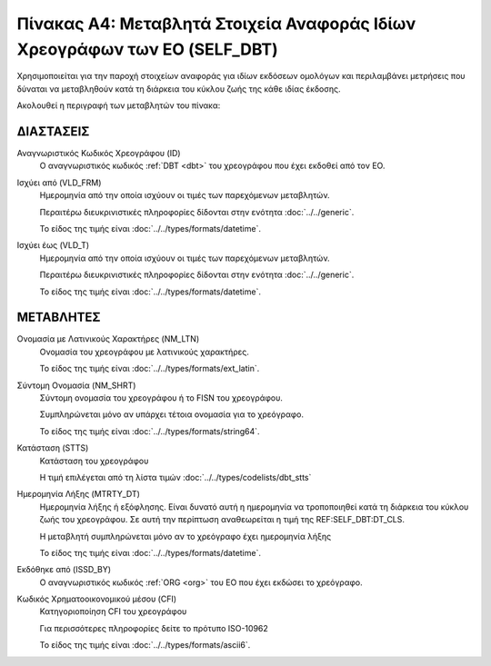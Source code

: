 
Πίνακας Α4: Μεταβλητά Στοιχεία Αναφοράς Ιδίων Χρεογράφων των ΕΟ (SELF_DBT)
==========================================================================

Χρησιμοποιείται για την παροχή στοιχείων αναφοράς για ιδίων εκδόσεων ομολόγων
και περιλαμβάνει μετρήσεις που δύναται να μεταβληθούν κατά τη
διάρκεια του κύκλου ζωής της κάθε ιδίας έκδοσης.  

Ακολουθεί η περιγραφή των μεταβλητών του πίνακα:

ΔΙΑΣΤΑΣΕΙΣ
----------
Αναγνωριστικός Κωδικός Χρεογράφου (ID)
    Ο αναγνωριστικός κωδικός :ref:`DBT <dbt>` του χρεογράφου που έχει εκδοθεί από τον ΕΟ.

Ισχύει από (VLD_FRM)
    Ημερομηνία από την οποία ισχύουν οι τιμές των παρεχόμενων μεταβλητών.

    Περαιτέρω διευκρινιστικές πληροφορίες δίδονται στην ενότητα :doc:`../../generic`.

    Το είδος της τιμής είναι :doc:`../../types/formats/datetime`.

Ισχύει έως (VLD_T)
    Ημερομηνία από την οποία ισχύουν οι τιμές των παρεχόμενων μεταβλητών.

    Περαιτέρω διευκρινιστικές πληροφορίες δίδονται στην ενότητα :doc:`../../generic`.

    Το είδος της τιμής είναι :doc:`../../types/formats/datetime`.


ΜΕΤΑΒΛΗΤΕΣ
----------

Ονομασία με Λατινικούς Χαρακτήρες (NM_LTN)
    Ονομασία του χρεογράφου με λατινικούς χαρακτήρες.

    Το είδος της τιμής είναι :doc:`../../types/formats/ext_latin`.

Σύντομη Ονομασία (NM_SHRT)
    Σύντομη ονομασία του χρεογράφου ή το FISN του χρεογράφου.

    Συμπληρώνεται μόνο αν υπάρχει τέτοια ονομασία για το χρεόγραφο. 

    Το είδος της τιμής είναι :doc:`../../types/formats/string64`.


Κατάσταση (STTS)
    Κατάσταση του χρεογράφου

    Η τιμή επιλέγεται από τη λίστα τιμών :doc:`../../types/codelists/dbt_stts`


Ημερομηνία Λήξης (MTRTY_DT)
    Ημερομηνία λήξης ή εξόφλησης.  Είναι δυνατό αυτή η ημερομηνία να τροποποιηθεί κατά τη διάρκεια του κύκλου ζωής του χρεογράφου. Σε αυτή την περίπτωση αναθεωρείται η τιμή της REF:SELF_DBT:DT_CLS.

    Η μεταβλητή συμπληρώνεται μόνο αν το χρεόγραφο έχει ημερομηνία λήξης

    Το είδος της τιμής είναι :doc:`../../types/formats/datetime`.


Εκδόθηκε από (ISSD_BY)
    O αναγνωριστικός κωδικός :ref:`ORG <org>` του ΕΟ που έχει εκδώσει το χρεόγραφο.


Κωδικός Χρηματοοικονομικού μέσου (CFI)
    Κατηγοριοποίηση CFI του χρεογράφου 

    Για περισσότερες πληροφορίες δείτε το πρότυπο ISO-10962

    Το είδος της τιμής είναι :doc:`../../types/formats/ascii6`.

